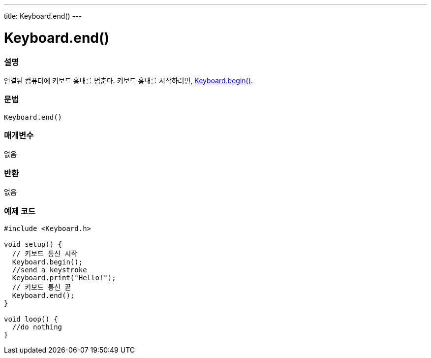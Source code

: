 ---
title: Keyboard.end()
---




= Keyboard.end()


// OVERVIEW SECTION STARTS
[#overview]
--

[float]
=== 설명
연결된 컴퓨터에 키보드 흉내를 멈춘다. 키보드 흉내를 시작하려면, link:../keyboardbegin[Keyboard.begin()].
[%hardbreaks]


[float]
=== 문법
`Keyboard.end()`


[float]
=== 매개변수
없음

[float]
=== 반환
없음

--
// OVERVIEW SECTION ENDS




// HOW TO USE SECTION STARTS
[#howtouse]
--

[float]
=== 예제 코드
// Describe what the example code is all about and add relevant cod


[source,arduino]
----
#include <Keyboard.h>

void setup() {
  // 키보드 통신 시작
  Keyboard.begin();
  //send a keystroke
  Keyboard.print("Hello!");
  // 키보드 통신 끝
  Keyboard.end();
}

void loop() {
  //do nothing
}
----

--
// HOW TO USE SECTION ENDS
